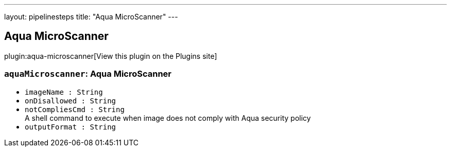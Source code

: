 ---
layout: pipelinesteps
title: "Aqua MicroScanner"
---

:notitle:
:description:
:author:
:email: jenkinsci-users@googlegroups.com
:sectanchors:
:toc: left
:compat-mode!:

== Aqua MicroScanner

plugin:aqua-microscanner[View this plugin on the Plugins site]

=== `aquaMicroscanner`: Aqua MicroScanner
++++
<ul><li><code>imageName : String</code>
</li>
<li><code>onDisallowed : String</code>
</li>
<li><code>notCompliesCmd : String</code>
<div><div>
 A shell command to execute when image does not comply with Aqua security policy
</div></div>

</li>
<li><code>outputFormat : String</code>
</li>
</ul>


++++
